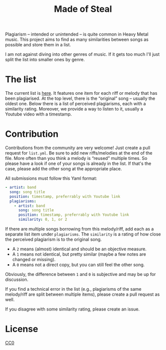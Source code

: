 #+TITLE: Made of Steal
Plagiarism – intended or unintended – is quite common in Heavy Metal music.
This project aims to find as many similarities between songs as possible and
store them in a list.

I am not against diving into other genres of music.  If it gets too much I'll
just split the list into smaller ones by genre.

* The list
The current list is [[./list.yml][here]].  It features one item for each
riff or melody that has been plagiarised.  At the top level, there is the
“original” song – usually the oldest one.  Below there is a list of perceived
plagiarisms, each with a similarity rating.  Moreover, we provide a way to
listen to it, usually a Youtube video with a timestamp.

* Contribution
Contributions from the community are very welcome!  Just create a pull
request for ~list.yml~.  Be sure to add new riffs/melodies at the end of the
file.  More often than you think a melody is “reused” multiple times.  So
please have a look if one of your songs is already in the list.  If that's
the case, please add the other song at the appropriate place.

All submissions must follow this Yaml format:
#+BEGIN_SRC yaml
- artist: band
  song: song title
  position: timestamp, preferrably with Youtube link
  plagiarisms:
    - artist: band
      song: song title
      position: timestamp, preferrably with Youtube link
      similarity: 0, 1, or 2
#+END_SRC

If there are multiple songs borrowing from this melody/riff, add each as a
separate list item under ~plagiarisms~.  The ~similarity~ is a rating of how
close the perceived plagiarism is to the original song.
- A ~2~ means (almost) identical and should be an objective measure.
- A ~1~ means not identical, but pretty similar (maybe a few notes are
  changed or missing).
- A ~0~ means not a direct copy, but you can still feel the other song.
Obviously, the difference between ~1~ and ~0~ is subjective and may be up for
discussion.

If you find a technical error in the list (e.g., plagiarisms of the same
melody/riff are split between multiple items), please create a pull request
as well.

If you disagree with some similarity rating, please create an issue.

* License
   [[./LICENSE][CC0]]
